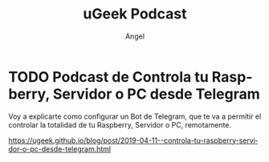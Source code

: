 #+TITLE: uGeek Podcast
#+LINK: https://ugeek.github.io
#+DESCRIPTION: Blog de Tecnología, Android, GNU Linux, Servidores, y mucho más. Blog vinculado al Blog del Podcast de uGeek
#+KEYWORDS: GNU, linux, Raspberry, android, domótica 
#+AUTHOR: Angel
#+LANGUAGE: es
#+STARTUP: inlineimage

* TODO Podcast de Controla tu Raspberry, Servidor o PC desde Telegram 
:PROPERTIES:
:TITLE: Podcast de Controla tu Raspberry, Servidor o PC desde Telegram
:EXPORT_FILE_NAME: Controla tu Raspberry Servidor o PC desde Telegram
:DESCRIPTION: Voy a explicarte como configurar un Bot de Telegram, que te va a permitir el controlar la totalidad de tu Raspberry, Servidor o PC, remotamente
:EXPORT_DATE: 2019-04-11 21:00
:CATEGORY: telegram
:TAG: bash
:IMAGE: https://ugeek.github.io/blog/icon/ugeek.png
:URL_AUDIO: https://anchor.fm/s/106db04/podcast/play/2909385/https%3A%2F%2Fd3ctxlq1ktw2nl.cloudfront.net%2Fproduction%2F2019-3-11%2F12698297-44100-2-cc7aa8e8b47a9.mp3
:EXPLICIT: No
:END:

Voy a explicarte como configurar un Bot de Telegram, que te va a permitir el controlar la totalidad de tu Raspberry, Servidor o PC, remotamente.

https://ugeek.github.io/blog/post/2019-04-11--controla-tu-raspberry-servidor-o-pc-desde-telegram.html
 
